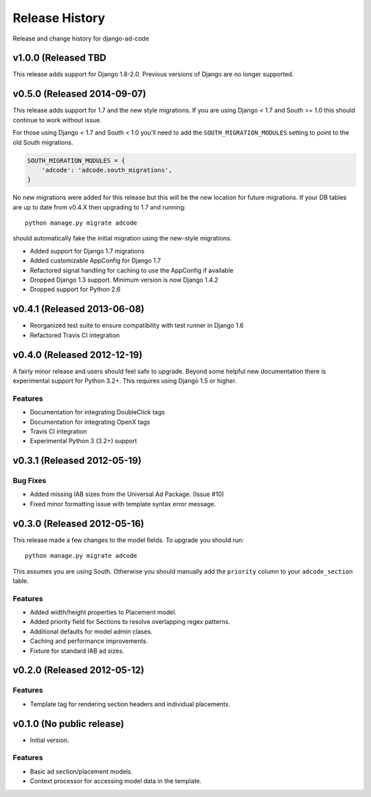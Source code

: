 Release History
====================================

Release and change history for django-ad-code

v1.0.0 (Released TBD
------------------------------------

This release adds support for Django 1.8-2.0. Previous versions of Django are no longer
supported.


v0.5.0 (Released 2014-09-07)
------------------------------------

This release adds support for 1.7 and the new style migrations. If you are using Django < 1.7
and South >= 1.0 this should continue to work without issue.

For those using Django < 1.7 and South < 1.0 you'll need
to add the ``SOUTH_MIGRATION_MODULES`` setting to point to the old South migrations.

.. code-block:: python

    SOUTH_MIGRATION_MODULES = {
        'adcode': 'adcode.south_migrations',
    }

No new migrations were added for this release but this will be the new location for future migrations. If your
DB tables are up to date from v0.4.X then upgrading to 1.7 and running::

    python manage.py migrate adcode

should automatically fake the initial migration using the new-style migrations.

- Added support for Django 1.7 migrations
- Added customizable AppConfig for Django 1.7
- Refactored signal handling for caching to use the AppConfig if available
- Dropped Django 1.3 support. Minimum version is now Django 1.4.2
- Dropped support for Python 2.6


v0.4.1 (Released 2013-06-08)
------------------------------------

- Reorganized test suite to ensure compatibility with test runner in Django 1.6
- Refactored Travis CI integration


v0.4.0 (Released 2012-12-19)
------------------------------------

A fairly minor release and users should feel safe to upgrade. Beyond some helpful
new documentation there is experimental support for Python 3.2+. This requires
using Django 1.5 or higher.

Features
_________________

- Documentation for integrating DoubleClick tags
- Documentation for integrating OpenX tags
- Travis CI integration
- Experimental Python 3 (3.2+) support


v0.3.1 (Released 2012-05-19)
------------------------------------

Bug Fixes
_________________

- Added missing IAB sizes from the Universal Ad Package. (Issue #10)
- Fixed minor formatting issue with template syntax error message.


v0.3.0 (Released 2012-05-16)
------------------------------------

This release made a few changes to the model fields. To upgrade you should run::

    python manage.py migrate adcode

This assumes you are using South. Otherwise you should manually add the ``priority``
column to your ``adcode_section`` table.

Features
_________________

- Added width/height properties to Placement model.
- Added priority field for Sections to resolve overlapping regex patterns.
- Additional defaults for model admin clases.
- Caching and performance improvements.
- Fixture for standard IAB ad sizes.


v0.2.0 (Released 2012-05-12)
------------------------------------

Features
_________________

- Template tag for rendering section headers and individual placements.


v0.1.0 (No public release)
------------------------------------

- Initial version.

Features
_________________

- Basic ad section/placement models.
- Context processor for accessing model data in the template.
